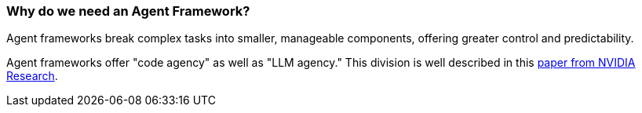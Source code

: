 [[overview.agent-framework]]
=== Why do we need an Agent Framework?

Agent frameworks break complex tasks into smaller, manageable components, offering greater control and predictability.

Agent frameworks offer "code agency" as well as "LLM agency." This division is well described in this
https://research.nvidia.com/labs/lpr/slm-agents/[paper from NVIDIA Research].